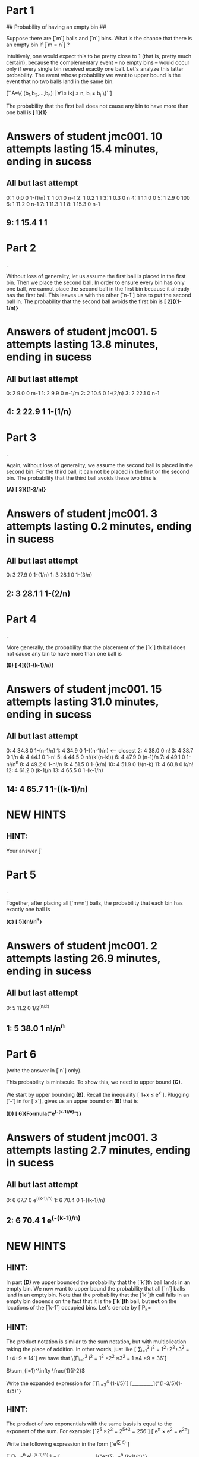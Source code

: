 * Part   1

## Probability of having an empty bin ##

Suppose there are [`m`] balls and [`n`] bins. What is the chance that there is an empty bin if [`m = n`] ?

Intuitively, one would expect this to be pretty close to 1 (that is, pretty much certain), because the complementary event -- no empty bins -- would occur only if every single bin received exactly one ball. Let's analyze this latter probability. The event whose probability we want to upper bound is the event that no two balls land in the same bin.

[``A=\left\{ (b_1,b_2,\ldots,b_n) | \forall 1\leq i<j \leq n, b_i \neq b_j \right\}``]

The probability that the first ball does not cause any bin to have more than one ball is *[  1]{1}*
* Answers of student jmc001. 10 attempts lasting 15.4 minutes, ending in sucess
** All but last attempt
  0:	  1	 0.0	0	1-(1/n)
  1:	  1	 0.1	0	n-1
  2:	  1	 0.2	1	1
  3:	  1	 0.3	0	n
  4:	  1	 1.1	0	0
  5:	  1	 2.9	0	100
  6:	  1	11.2	0	n-1
  7:	  1	11.3	1	1
  8:	  1	15.3	0	n-1
**   9:	  1	15.4	1	1

* Part   2
.

Without loss of generality, let us assume the first ball is placed in
the first bin. Then we place the second ball. In order to ensure every
bin has only one ball, we cannot place the second ball in the first
bin because it already has the first ball. This leaves us with the
other [`n-1`] bins to put the second ball in. The probability that the
second ball avoids the first bin is *[ 2]{(1-1/n)}*
* Answers of student jmc001.  5 attempts lasting 13.8 minutes, ending in sucess
** All but last attempt
  0:	  2	 9.0	0	m-1
  1:	  2	 9.9	0	n-1/m
  2:	  2	10.5	0	1-(2/n)
  3:	  2	22.1	0	n-1
**   4:	  2	22.9	1	1-(1/n)

* Part   3
.

Again, without loss of generality, we assume the second ball is placed
in the second bin. For the third ball, it can not be placed in the
first or the second bin. The probability that the third ball avoids
these two bins is

*(A)* *[  3]{(1-2/n)}*
* Answers of student jmc001.  3 attempts lasting 0.2 minutes, ending in sucess
** All but last attempt
  0:	  3	27.9	0	1-(1/n)
  1:	  3	28.1	0	1-(3/n)
**   2:	  3	28.1	1	1-(2/n)

* Part   4
.

More generally, the probability that the placement of the [`k`] th
ball does not cause any bin to have more than one ball is

*(B)* *[  4]{(1-(k-1)/n)}*
* Answers of student jmc001. 15 attempts lasting 31.0 minutes, ending in sucess
** All but last attempt
  0:	  4	34.8	0	1-(n-1/n)
  1:	  4	34.9	0	1-((n-1)/n)  <----- closest
  2:	  4	38.0	0	n!
  3:	  4	38.7	0	1/n
  4:	  4	44.1	0	1-n!
  5:	  4	44.5	0	n!/(k!(n-k!))
  6:	  4	47.9	0	(n-1)/n
  7:	  4	49.1	0	1-n!/n^n
  8:	  4	49.2	0	1-n!/n
  9:	  4	51.5	0	1-(k/n)
 10:	  4	51.9	0	1/(n-k)
 11:	  4	60.8	0	k/n!
 12:	  4	61.2	0	(k-1)/n
 13:	  4	65.5	0	1-(k-1/n)
**  14:	  4	65.7	1	1-((k-1)/n)
* NEW HINTS
** HINT:
Your answer [`
* Part   5
.

Together, after placing all [`m=n`] balls, the probability that each
bin has exactly one ball is

*(C)* *[  5]{n!/n^n}*
* Answers of student jmc001.  2 attempts lasting 26.9 minutes, ending in sucess
** All but last attempt
  0:	  5	11.2	0	1/2^(n/2)
**   1:	  5	38.0	1	n!/n^n

* Part   6
 (write the answer in [`n`] only).

This probability is miniscule. To show this, we need to upper bound *(C)*.

We start by upper bounding *(B)*.  Recall the inequality [`1+x \leq e^x`]. Plugging [`-\frac{k-1}{n}`] in for [`x`], gives us an upper bound on *(B)*
that is 

*(D)* *[  6]{Formula("e^(-(k-1)/n)")}*
* Answers of student jmc001.  3 attempts lasting 2.7 minutes, ending in sucess
** All but last attempt
  0:	  6	67.7	0	e^((k-1)/n)
  1:	  6	70.4	0	1-((k-1)/n)
**   2:	  6	70.4	1	e^(-(k-1)/n)

* NEW HINTS
** HINT:
In part *(D)* we upper bounded the probability  that the [`k`]th ball
lands in an empty bin. We now want to upper bound the probability
that all [`n`] balls land in an empty bin. Note that the probability
that the [`k`]th call falls in an empty bin depends on the fact that
it is the *[`k`]th* ball, but *not* on the locations of the [`k-1`]
occupied bins. Let's denote by [`P_k= 
** HINT: 
The product notation is similar to the sum notation, but with
multiplication taking the place of addition. In other words, just like
[`\sum_{i=1}^3 i^2 = 1^2+2^2+3^2 = 1+4+9 = 14`]
we have that
\[\prod_{i=1}^3 i^2 = 1^2 \times 2^2 \times 3^2 = 1 \times 4 \times 9
= 36`]

$\sum_{i=1}^\infty \frac{1}{i^2}$

Write the expanded expression for [`\prod_{i=3}^4 (1-i/5)`]
[_________]{"(1-3/5)(1-4/5)"}
** HINT:
The product of two exponentials with the same basis is equal to the
exponent of the sum. For example:
[`2^5 \times 2^3 = 2^{5+3} = 256`]
[`e^{\pi} \times e^2 = e^{2\pi}]

Write the following expression in the form [`e^(\sum \cdot)`]

[` \prod_{k=2}^n e^(-(k-1)/n)'] = [_______________]{"e^(\sum_{k=2}^n
(k-1)/n)"}

* Part   7
.

We now want to derive an upper bound on *(C)* which is the probability
that each of the [`n`] balls is placed in a different bin. To do this
we take the product [`\prod_{k=1}^n \exp(-(k-1)/n)`] simplifying this
expression gives

[`P(A) \leq `] *[  7]{Formula("e^(-(n-1)/2)")}*
* Answers of student jmc001. 30 attempts lasting 54.0 minutes, ending in failure
** All but last attempt
  0:	  7	67.7	0	n!/n^n
  1:	  7	70.4	0	e^(-(k/n))
  2:	  7	70.7	0	e^(-(k!/n^n))
  3:	  7	70.8	0	e^(k!/n^n)
  4:	  7	72.5	0	e^(k^n)
  5:	  7	73.7	0	e^(n!/n^n)
  6:	  7	76.2	0	e^(n!/k!(n-k)!)
  7:	  7	76.4	0	e^(n!/(k!(n-k!))
  8:	  7	76.5	0	e^(n!/(k!(n-k!)))
  9:	  7	81.4	0	1/k^(k/2)
 10:	  7	81.7	0	k^(k/2)
 11:	  7	82.4	0	1/ek^k
 12:	  7	82.7	0	1/(e(k^k))
 13:	  7	83.6	0	(1-(1/n))^n-k
 14:	  7	83.8	0	(1-(1/n))^(n-k)
 15:	  7	84.4	0	1/n^k
 16:	  7	84.5	0	1/n^2
 17:	  7	87.1	0	[e^(-(k-1)/n)]*(n!/n^n)
 18:	  7	87.6	0	[e^(-(k-1)/n)]*[1-((k-1)/n)]
 19:	  7	88.8	0	[e^(-(k-1)/n)]*e^k
 20:	  7	94.1	0	(-(k-1)/n)*[n!/n^n]
 21:	  7	94.4	0	e^{(-(k-1)/n)*[n!/n^n]}
 22:	  7	99.1	0	[e^(n!/n^n)]*[e^(-(k-1)/n)]
 23:	  7	110.2	0	[(ne/k)^k]*(1/n)^k
 24:	  7	111.3	0	[(e/k)^k]*1/(1-(e/k))
 25:	  7	111.6	0	[(e/k)^k]*[1/(1-(e/k))]
 26:	  7	113.7	0	e^(-[m(m-1)]/2n)
 27:	  7	121.3	0	[1-((k-1)/n)]*[n!/n^n]
 28:	  7	121.5	0	e^[1-((k-1)/n)]*[n!/n^n]
**  29:	  7	121.7	0	e^{[1-((k-1)/n)]*[n!/n^n]}

